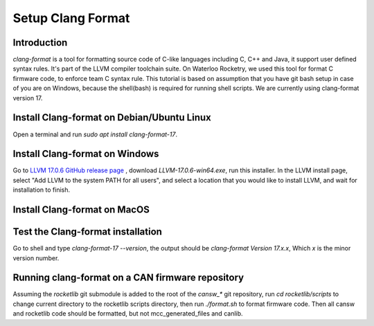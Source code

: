 Setup Clang Format
==================

Introduction
------------
*clang-format* is a tool for formatting source code of C-like languages including C, C++ and Java, it support user defined syntax rules. It's part of the LLVM compiler toolchain suite. On Waterloo Rocketry, we used this tool for format C firmware code, to enforce team C syntax rule. This tutorial is based on assumption that you have git bash setup in case of you are on Windows, because the shell(bash) is required for running shell scripts. We are currently using clang-format version 17.

Install Clang-format on Debian/Ubuntu Linux
-------------------------------------------
Open a terminal and run `sudo apt install clang-format-17`.

Install Clang-format on Windows
-------------------------------
Go to `LLVM 17.0.6 GitHub release page <https://github.com/llvm/llvm-project/releases/tag/llvmorg-17.0.6>`_ , download `LLVM-17.0.6-win64.exe`, run this installer.
In the LLVM install page, select "Add LLVM to the system PATH for all users", and select a location that you would like to install LLVM, and wait for installation to finish.

Install Clang-format on MacOS
-----------------------------

Test the Clang-format installation
----------------------------------
Go to shell and type `clang-format-17 --version`, the output should be `clang-format Version 17.x.x`, Which `x` is the minor version number.

Running clang-format on a CAN firmware repository
-------------------------------------------------
Assuming the *rocketlib* git submodule is added to the root of the `cansw_*` git repository, run `cd rocketlib/scripts` to change current directory to the rocketlib scripts directory, then run `./format.sh` to format firmware code. Then all cansw and rocketlib code should be formatted, but not mcc_generated_files and canlib.
